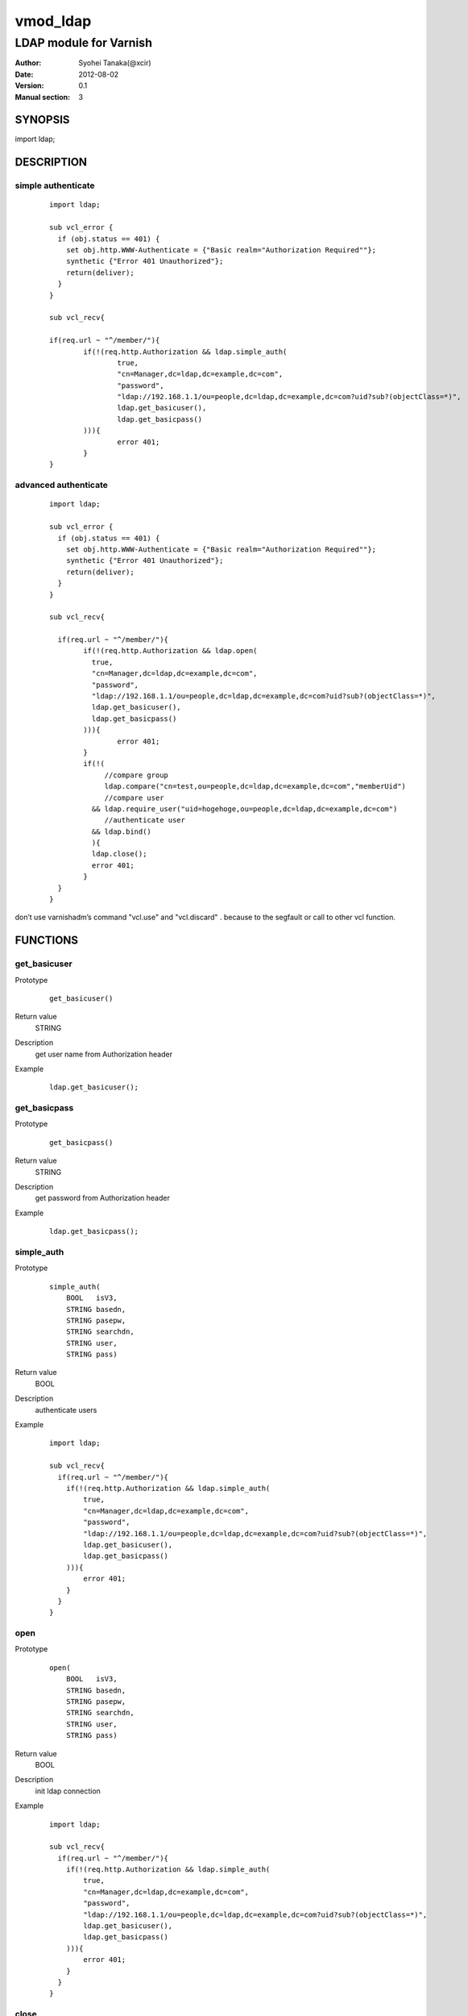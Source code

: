 ===================
vmod_ldap
===================

-------------------------------
LDAP module for Varnish
-------------------------------

:Author: Syohei Tanaka(@xcir)
:Date: 2012-08-02
:Version: 0.1
:Manual section: 3

SYNOPSIS
===========

import ldap;


DESCRIPTION
==============

simple authenticate
----------------------

        ::

                import ldap;
                
                sub vcl_error {
                  if (obj.status == 401) {
                    set obj.http.WWW-Authenticate = {"Basic realm="Authorization Required""};
                    synthetic {"Error 401 Unauthorized"};
                    return(deliver);
                  }
                }
                
                sub vcl_recv{
                
                if(req.url ~ "^/member/"){
                        if(!(req.http.Authorization && ldap.simple_auth(
                                true,
                                "cn=Manager,dc=ldap,dc=example,dc=com",
                                "password",
                                "ldap://192.168.1.1/ou=people,dc=ldap,dc=example,dc=com?uid?sub?(objectClass=*)",
                                ldap.get_basicuser(),
                                ldap.get_basicpass()
                        ))){
                                error 401;
                        }
                }

advanced authenticate
----------------------

        ::

                import ldap;
                
                sub vcl_error {
                  if (obj.status == 401) {
                    set obj.http.WWW-Authenticate = {"Basic realm="Authorization Required""};
                    synthetic {"Error 401 Unauthorized"};
                    return(deliver);
                  }
                }
                
                sub vcl_recv{
                
                  if(req.url ~ "^/member/"){
                        if(!(req.http.Authorization && ldap.open(
                          true,
                          "cn=Manager,dc=ldap,dc=example,dc=com",
                          "password",
                          "ldap://192.168.1.1/ou=people,dc=ldap,dc=example,dc=com?uid?sub?(objectClass=*)",
                          ldap.get_basicuser(),
                          ldap.get_basicpass()
                        ))){
                                error 401;
                        }
                        if(!(
                             //compare group
                             ldap.compare("cn=test,ou=people,dc=ldap,dc=example,dc=com","memberUid")
                             //compare user
                          && ldap.require_user("uid=hogehoge,ou=people,dc=ldap,dc=example,dc=com")
                             //authenticate user
                          && ldap.bind()
                          ){
                          ldap.close();
                          error 401;
                        }
                  }
                }


don’t use varnishadm’s command "vcl.use" and "vcl.discard" . because to the segfault or call to other vcl function.


FUNCTIONS
============


get_basicuser
------------------

Prototype
        ::

                get_basicuser()
Return value
	STRING
Description
	get user name from Authorization header
Example
        ::

                ldap.get_basicuser();



get_basicpass
------------------

Prototype
        ::

                get_basicpass()
Return value
	STRING
Description
	get password from Authorization header
Example
        ::

                ldap.get_basicpass();


simple_auth
------------------

Prototype
        ::

                simple_auth(
                    BOOL   isV3,
                    STRING basedn,
                    STRING pasepw,
                    STRING searchdn,
                    STRING user,
                    STRING pass)
Return value
	BOOL
Description
	authenticate users
Example
        ::

                import ldap;
                
                sub vcl_recv{
                  if(req.url ~ "^/member/"){
                    if(!(req.http.Authorization && ldap.simple_auth(
                        true,
                        "cn=Manager,dc=ldap,dc=example,dc=com",
                        "password",
                        "ldap://192.168.1.1/ou=people,dc=ldap,dc=example,dc=com?uid?sub?(objectClass=*)",
                        ldap.get_basicuser(),
                        ldap.get_basicpass()
                    ))){
                        error 401;
                    }
                  }
                }

open
------------------

Prototype
        ::

                open(
                    BOOL   isV3,
                    STRING basedn,
                    STRING pasepw,
                    STRING searchdn,
                    STRING user,
                    STRING pass)
Return value
	BOOL
Description
	init ldap connection
Example
        ::

                import ldap;
                
                sub vcl_recv{
                  if(req.url ~ "^/member/"){
                    if(!(req.http.Authorization && ldap.simple_auth(
                        true,
                        "cn=Manager,dc=ldap,dc=example,dc=com",
                        "password",
                        "ldap://192.168.1.1/ou=people,dc=ldap,dc=example,dc=com?uid?sub?(objectClass=*)",
                        ldap.get_basicuser(),
                        ldap.get_basicpass()
                    ))){
                        error 401;
                    }
                  }
                }

close
------------------

Prototype
        ::

                close()
Return value
	VOID
Description
	close ldap connection
Example
        ::

                ldap.close();


get_dn
------------------

Prototype
        ::

                get_dn()
Return value
	STRING
Description
	get DN
Example
        ::

                ldap.get_dn();

bind
------------------

Prototype
        ::

                bind()
Return value
	BOOL
Description
	bind
Example
        ::

                if(!ldap.bind()) {error 401;}

require_user
------------------

Prototype
        ::

                require_user(STRING)
Return value
	BOOL
Description
	compare user
Example
        ::

                if(!ldap.require_user("uid=hogehoge,ou=people,dc=ldap,dc=example,dc=com")) {error 401;}

compare
------------------

Prototype
        ::

                compare(STRING, STRING)
Return value
	BOOL
Description
	compare
Example
        ::

                if(!ldap.compare("cn=test,ou=people,dc=ldap,dc=example,dc=com","memberUid")) {error 401;}

compare_dn
------------------

Prototype
        ::

                compare_dn(STRING, STRING)
Return value
	BOOL
Description
	compare
Example
        ::

                if(!ldap.compare_dn("cn=test,ou=people,dc=ldap,dc=example,dc=com","memberUid")) {error 401;}


compare_attribute
------------------

Prototype
        ::

                compare_attribute(STRING, STRING)
Return value
	BOOL
Description
	compare
Example
        ::

                if(!ldap.compare_attribute("test","initials")) {error 401;}

INSTALLATION
==================

Installation requires Varnish source tree.

Usage::

 ./autogen.sh
 ./configure VARNISHSRC=DIR [VMODDIR=DIR]

`VARNISHSRC` is the directory of the Varnish source tree for which to
compile your vmod. Both the `VARNISHSRC` and `VARNISHSRC/include`
will be added to the include search paths for your module.

Optionally you can also set the vmod install directory by adding
`VMODDIR=DIR` (defaults to the pkg-config discovered directory from your
Varnish installation).

Make targets:

* make - builds the vmod
* make install - installs your vmod in `VMODDIR`
* make check - runs the unit tests in ``src/tests/*.vtc``


HISTORY
===========

Version 0.1: initial

COPYRIGHT
=============

This document is licensed under the same license as the
libvmod-rewrite project. See LICENSE for details.

* Copyright (c) 2012 Syohei Tanaka(@xcir)

File layout and configuration based on libvmod-example

* Copyright (c) 2011 Varnish Software AS

base64 based on libvmod-digest( https://github.com/varnish/libvmod-digest )


